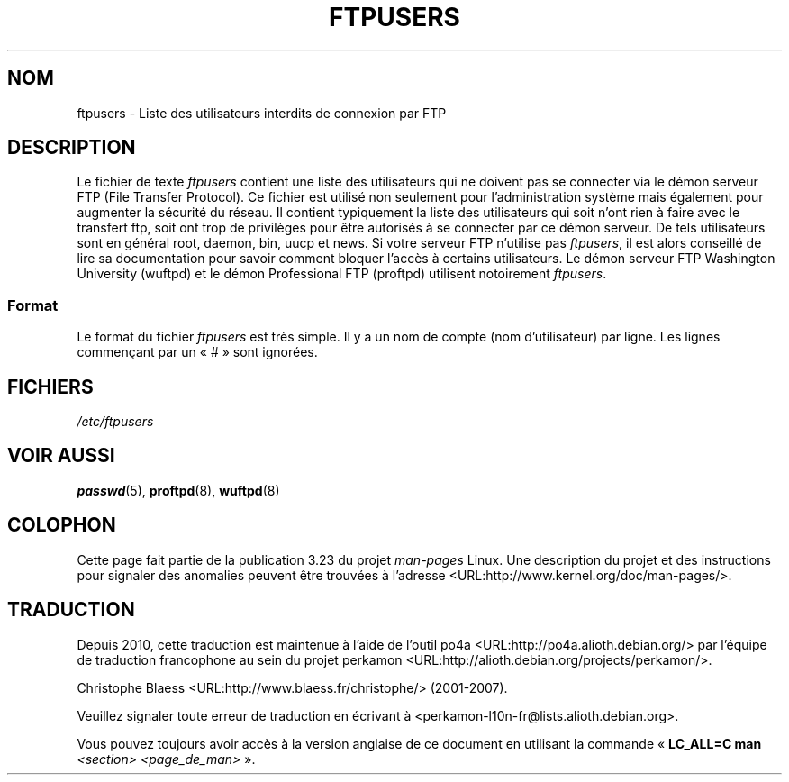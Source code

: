 .\" Copyright (c) 2000 Christoph J. Thompson <obituary@linuxbe.org>
.\"
.\" This is free documentation; you can redistribute it and/or
.\" modify it under the terms of the GNU General Public License as
.\" published by the Free Software Foundation; either version 2 of
.\" the License, or (at your option) any later version.
.\"
.\" This manual is distributed in the hope that it will be useful,
.\" but WITHOUT ANY WARRANTY; without even the implied warranty of
.\" MERCHANTABILITY or FITNESS FOR A PARTICULAR PURPOSE. See the
.\" GNU General Public License for more details.
.\"
.\" You should have received a copy of the GNU General Public
.\" License along with this manual; if not, write to the Free
.\" Software Foundation, Inc., 59 Temple Place, Suite 330, Boston, MA 02111,
.\" USA.
.\"*******************************************************************
.\"
.\" This file was generated with po4a. Translate the source file.
.\"
.\"*******************************************************************
.TH FTPUSERS 5 "27 août 2000" Linux "Manuel du programmeur Linux"
.SH NOM
ftpusers \- Liste des utilisateurs interdits de connexion par FTP
.SH DESCRIPTION
Le fichier de texte \fIftpusers\fP contient une liste des utilisateurs qui ne
doivent pas se connecter via le démon serveur FTP (File Transfer
Protocol). Ce fichier est utilisé non seulement pour l'administration
système mais également pour augmenter la sécurité du réseau. Il contient
typiquement la liste des utilisateurs qui soit n'ont rien à faire avec le
transfert ftp, soit ont trop de privilèges pour être autorisés à se
connecter par ce démon serveur. De tels utilisateurs sont en général root,
daemon, bin, uucp et news. Si votre serveur FTP n'utilise pas \fIftpusers\fP,
il est alors conseillé de lire sa documentation pour savoir comment bloquer
l'accès à certains utilisateurs. Le démon serveur FTP Washington University
(wuftpd) et le démon Professional FTP (proftpd) utilisent notoirement
\fIftpusers\fP.
.SS Format
Le format du fichier \fIftpusers\fP est très simple. Il y a un nom de compte
(nom d'utilisateur) par ligne. Les lignes commençant par un «\ #\ » sont
ignorées.
.SH FICHIERS
\fI/etc/ftpusers\fP
.SH "VOIR AUSSI"
\fBpasswd\fP(5), \fBproftpd\fP(8), \fBwuftpd\fP(8)
.SH COLOPHON
Cette page fait partie de la publication 3.23 du projet \fIman\-pages\fP
Linux. Une description du projet et des instructions pour signaler des
anomalies peuvent être trouvées à l'adresse
<URL:http://www.kernel.org/doc/man\-pages/>.
.SH TRADUCTION
Depuis 2010, cette traduction est maintenue à l'aide de l'outil
po4a <URL:http://po4a.alioth.debian.org/> par l'équipe de
traduction francophone au sein du projet perkamon
<URL:http://alioth.debian.org/projects/perkamon/>.
.PP
Christophe Blaess <URL:http://www.blaess.fr/christophe/> (2001-2007).
.PP
Veuillez signaler toute erreur de traduction en écrivant à
<perkamon\-l10n\-fr@lists.alioth.debian.org>.
.PP
Vous pouvez toujours avoir accès à la version anglaise de ce document en
utilisant la commande
«\ \fBLC_ALL=C\ man\fR \fI<section>\fR\ \fI<page_de_man>\fR\ ».
